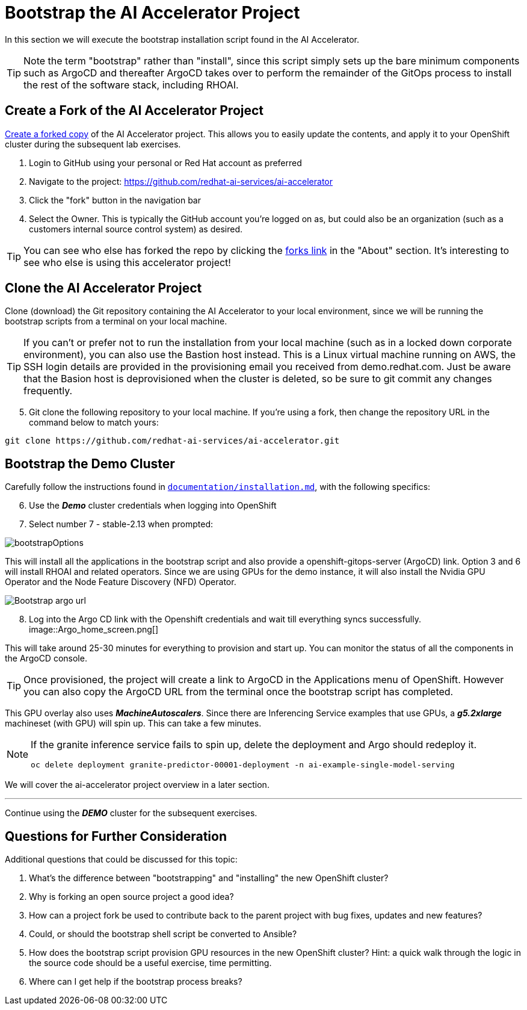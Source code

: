 # Bootstrap the AI Accelerator Project

In this section we will execute the bootstrap installation script found in the AI Accelerator.

TIP: Note the term "bootstrap" rather than "install", since this script simply sets up the bare minimum components such as ArgoCD and thereafter ArgoCD takes over to perform the remainder of the GitOps process to install the rest of the software stack, including RHOAI.

## Create a Fork of the AI Accelerator Project

https://docs.github.com/en/pull-requests/collaborating-with-pull-requests/working-with-forks/fork-a-repo[Create a forked copy] of the AI Accelerator project. This allows you to easily update the contents, and apply it to your OpenShift cluster during the subsequent lab exercises.

[start=1]
. Login to GitHub using your personal or Red Hat account as preferred
. Navigate to the project: https://github.com/redhat-ai-services/ai-accelerator
. Click the "fork" button in the navigation bar
. Select the Owner. This is typically the GitHub account you're logged on as, but could also be an organization (such as a customers internal source control system) as desired.

TIP: You can see who else has forked the repo by clicking the https://github.com/redhat-ai-services/ai-accelerator/forks[forks link] in the "About" section. It's interesting to see who else is using this accelerator project!

## Clone the AI Accelerator Project

Clone (download) the Git repository containing the AI Accelerator to your local environment, since we will be running the bootstrap scripts from a terminal on your local machine. 

TIP: If you can't or prefer not to run the installation from your local machine (such as in a locked down corporate environment), you can also use the Bastion host instead. This is a Linux virtual machine running on AWS, the SSH login details are provided in the provisioning email you received from demo.redhat.com. Just be aware that the Basion host is deprovisioned when the cluster is deleted, so be sure to git commit any changes frequently.

[start=5]
. Git clone the following repository to your local machine. If you're using a fork, then change the repository URL in the command below to match yours:

[.console-input]
[source,adoc]
----
git clone https://github.com/redhat-ai-services/ai-accelerator.git
----

## Bootstrap the Demo Cluster

Carefully follow the instructions found in https://github.com/redhat-ai-services/ai-accelerator/blob/main/documentation/installation.md[`documentation/installation.md`], with the following specifics:

[start=6]
. Use the _**Demo**_ cluster credentials when logging into OpenShift
. Select number 7 - stable-2.13 when prompted: 

[.bordershadow]
image::bootstrapOptions.png[]

This will install all the applications in the bootstrap script and also provide a openshift-gitops-server (ArgoCD) link. Option 3 and 6 will install RHOAI and related operators. Since we are using GPUs for the demo instance, it will also install the Nvidia GPU Operator and the Node Feature Discovery (NFD) Operator.

[.bordershadow]
image::Bootstrap_argo_url.png[]

[start=8]
. Log into the Argo CD link with the Openshift credentials and wait till everything syncs successfully.
[.bordershadow]
image::Argo_home_screen.png[]

This will take around 25-30 minutes for everything to provision and start up. You can monitor the status of all the components in the ArgoCD console.

TIP: Once provisioned, the project will create a link to ArgoCD in the Applications menu of OpenShift. However you can also copy the ArgoCD URL from the terminal once the bootstrap script has completed.

This GPU overlay also uses _**MachineAutoscalers**_. Since there are Inferencing Service examples that use GPUs, a _**g5.2xlarge**_ machineset (with GPU) will spin up. This can take a few minutes.

[NOTE]
====
If the granite inference service fails to spin up, delete the deployment and Argo should redeploy it.

[SOURCE]
----
oc delete deployment granite-predictor-00001-deployment -n ai-example-single-model-serving
----

====


We will cover the ai-accelerator project overview in a later section.

---
Continue using the _**DEMO**_ cluster for the subsequent exercises.

## Questions for Further Consideration

Additional questions that could be discussed for this topic:

. What's the difference between "bootstrapping" and "installing" the new OpenShift cluster?
. Why is forking an open source project a good idea? 
. How can a project fork be used to contribute back to the parent project with bug fixes, updates and new features?
. Could, or should the bootstrap shell script be converted to Ansible?
. How does the bootstrap script provision GPU resources in the new OpenShift cluster? Hint: a quick walk through the logic in the source code should be a useful exercise, time permitting.
. Where can I get help if the bootstrap process breaks?
